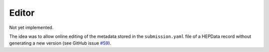 ------
Editor
------

Not yet implemented.

The idea was to allow online editing of the metadata stored in the ``submission.yaml`` file
of a HEPData record without generating a new version
(see GitHub issue `#59 <https://github.com/HEPData/hepdata/issues/59>`_).

